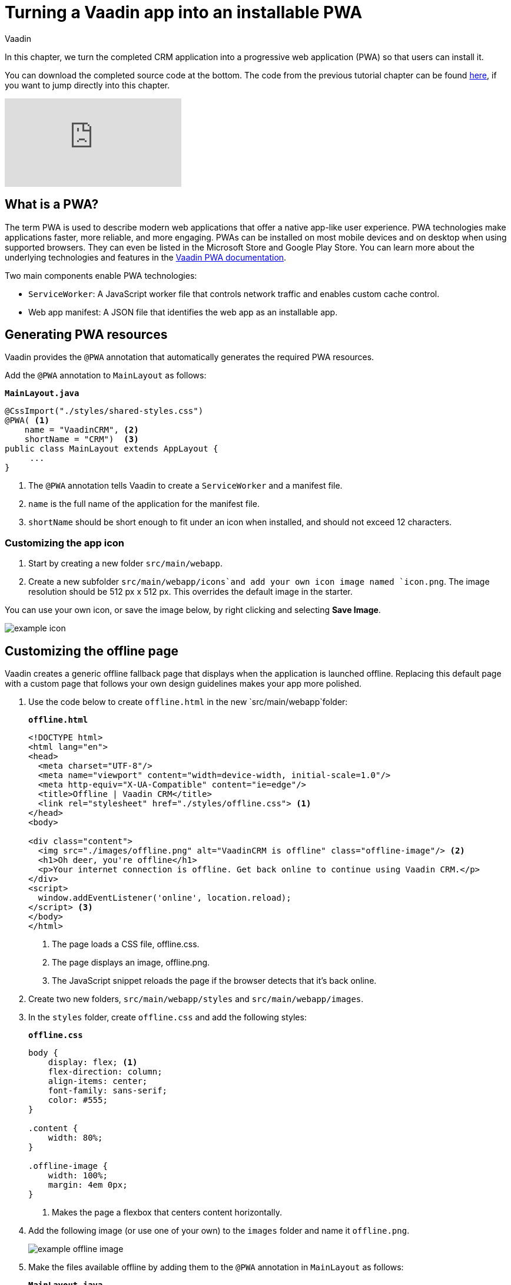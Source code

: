 :title: Turning a Vaadin app into an installable PWA
:tags: Java, Spring 
:author: Vaadin
:description: Learn how to make your Vaadin app installable by turning it into a Progressive Web App. You can define your own offline fallback page.
:repo: https://github.com/vaadin-learning-center/crm-tutorial
:linkattrs: // enable link attributes, like opening in a new window
ifndef::print[:imagesdir: ./images]

= Turning a Vaadin app into an installable PWA

In this chapter, we turn the completed CRM application into a progressive web application (PWA) so that users can install it. 

You can download the completed source code at the bottom. The code from the previous tutorial chapter can be found https://github.com/vaadin-learning-center/crm-tutorial/tree/10-login[here], if you want to jump directly into this chapter.

ifndef::print[]
video::tqucnVIDaak[youtube]
endif::[]

== What is a PWA?

The term PWA is used to describe modern web applications that offer a native app-like user experience. PWA technologies make applications faster, more reliable, and more engaging. PWAs can be installed on most mobile devices and on desktop when using supported browsers. They can even be listed in the Microsoft Store and Google Play Store. You can learn more about the underlying technologies and features in the https://vaadin.com/docs/flow/pwa/tutorial-pwa-introduction.html[Vaadin PWA documentation].

Two main components enable PWA technologies:

* `ServiceWorker`: A JavaScript worker file that controls network traffic and enables custom cache control.
* Web app manifest: A JSON file that identifies the web app as an installable app.

== Generating PWA resources

Vaadin provides the `@PWA` annotation that automatically generates the required PWA resources. 

Add the `@PWA` annotation to `MainLayout` as follows:

.`*MainLayout.java*`
[source,java]
----
@CssImport("./styles/shared-styles.css")
@PWA( <1>
    name = "VaadinCRM", <2>
    shortName = "CRM")  <3>
public class MainLayout extends AppLayout {
     ...
}
----
<1> The `@PWA` annotation tells Vaadin to create a `ServiceWorker` and a manifest file.
<2> `name` is the full name of the application for the manifest file.
<3> `shortName` should be short enough to fit under an icon when installed, and should not exceed 12 characters. 

=== Customizing the app icon

. Start by creating a new folder `src/main/webapp`.

. Create a new subfolder  `src/main/webapp/icons`and add your own icon image named `icon.png`. The image resolution should be 512 px x 512 px. This overrides the default image in the starter. 

You can use your own icon, or save the image below, by right clicking and selecting *Save Image*.

image::icon.png[example icon]

== Customizing the offline page

Vaadin creates a generic offline fallback page that displays when the application is launched offline. Replacing this default page with a custom page that follows your own design guidelines makes your app more polished. 

. Use the code below to create `offline.html` in the new `src/main/webapp`folder: 
+
.`*offline.html*`
[source,html]
----
<!DOCTYPE html>
<html lang="en">
<head>
  <meta charset="UTF-8"/>
  <meta name="viewport" content="width=device-width, initial-scale=1.0"/>
  <meta http-equiv="X-UA-Compatible" content="ie=edge"/>
  <title>Offline | Vaadin CRM</title>
  <link rel="stylesheet" href="./styles/offline.css"> <1>
</head>
<body>

<div class="content">
  <img src="./images/offline.png" alt="VaadinCRM is offline" class="offline-image"/> <2>
  <h1>Oh deer, you're offline</h1>
  <p>Your internet connection is offline. Get back online to continue using Vaadin CRM.</p>
</div>
<script>
  window.addEventListener('online', location.reload);
</script> <3>
</body>
</html>
----
+
<1> The page loads a CSS file, offline.css. 
<2> The page displays an image, offline.png.
<3> The JavaScript snippet reloads the page if the browser detects that it's back online. 

. Create two new folders, `src/main/webapp/styles` and `src/main/webapp/images`.

. In the `styles` folder, create `offline.css` and add the following styles:
+
.`*offline.css*`
[source,css]
----
body {
    display: flex; <1>
    flex-direction: column;
    align-items: center;
    font-family: sans-serif;
    color: #555;
}

.content {
    width: 80%;
}

.offline-image {
    width: 100%;
    margin: 4em 0px;
}
----
+
<1> Makes the page a flexbox that centers content horizontally.

. Add the following image (or use one of your own) to the `images` folder and name it `offline.png`.
+
image::offline.png[example offline image]

. Make the files available offline by adding them to the `@PWA` annotation in `MainLayout` as follows:
+
.`*MainLayout.java*`
[source,java]
----
@CssImport("./styles/shared-styles.css")
@PWA(
    name = "VaadinCRM",
    shortName = "VaadinCRM",
    offlineResources = { <1>
        "./styles/offline.css",
        "./images/offline.png"})
public class MainLayout extends AppLayout {
    ...
}
----
+
<1> `offlineResources` is a list of files that Vaadin will make available offline through the `ServiceWorker`.
+
WARNING: Even though the paths for the CSS files is identical in the Java file, `shared-styles.css` is loaded from `frontend/styles/shared-styles.css`, whereas `offline.css` is loaded from `src/main/java/webapp/styles/offline.css`. If you have trouble accessing files while offline, check that these files are in the correct folders. 

. Restart the app. On supported browsers, your will now see an install prompt that you can use to install the application: 
+
image::install-prompt.png[install prompt]

== Testing the offline page

Shut down the server in IntelliJ and refresh the browser (or launch the installed app). You should now see the custom offline page.

image::offline-app.png[custom offline page]

In the next chapter, we cover testing the application: both unit tests and in-browser tests. 

You can find the completed source code for this tutorial on https://github.com/vaadin-learning-center/crm-tutorial/tree/11-pwa[GitHub].